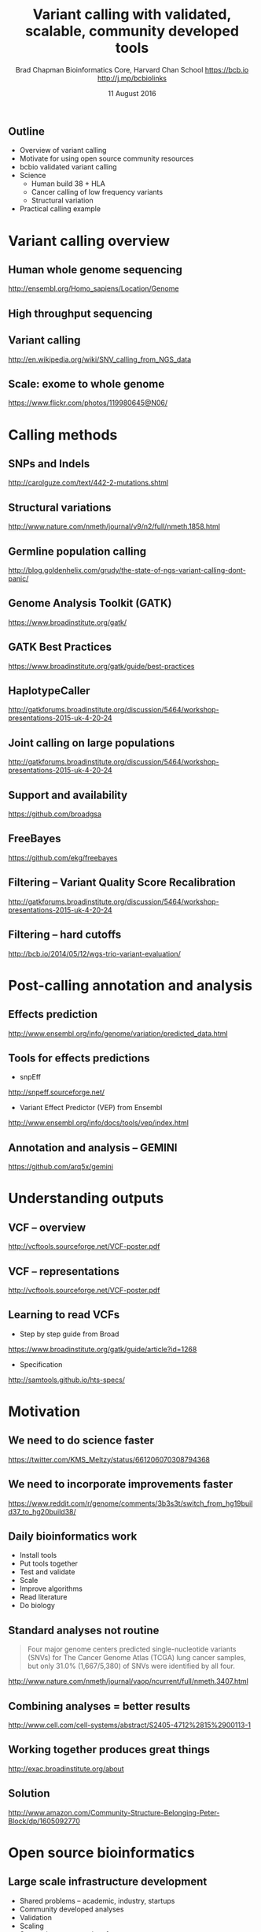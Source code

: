 #+title: Variant calling with validated, scalable, community developed tools
#+author: Brad Chapman \newline Bioinformatics Core, Harvard Chan School \newline https://bcb.io \newline http://j.mp/bcbiolinks
#+date: 11 August 2016

#+OPTIONS: toc:nil H:2

#+startup: beamer
#+LaTeX_CLASS: beamer
#+latex_header: \usepackage{url}
#+latex_header: \usepackage{hyperref}
#+latex_header: \hypersetup{colorlinks=true}
#+BEAMER_THEME: default
#+BEAMER_COLOR_THEME: seahorse
#+BEAMER_INNER_THEME: rectangles

** Outline
\Large
- Overview of variant calling
- Motivate for using open source community resources
- bcbio validated variant calling
- Science
   - \Large Human build 38 + HLA
   - \Large Cancer calling of low frequency variants
   - \Large Structural variation
- Practical calling example

* Variant calling overview
** Human whole genome sequencing

[[./images5/human_genome.png]]

\footnotesize
http://ensembl.org/Homo_sapiens/Location/Genome
\normalsize

** High throughput sequencing

[[./images5/reads.png]]

** Variant calling

[[./images5/SNV_calling.png]]

\footnotesize
http://en.wikipedia.org/wiki/SNV_calling_from_NGS_data
\normalsize

** Scale: exome to whole genome

[[./images5/exome_proportion.png]]

\footnotesize
https://www.flickr.com/photos/119980645@N06/
\normalsize

* Calling methods

** SNPs and Indels

[[./images8/mutations.png]]

http://carolguze.com/text/442-2-mutations.shtml

** Structural variations

#+BEGIN_CENTER
#+ATTR_LATEX: :width .55\textwidth
[[./images8/svs.jpg]]
#+END_CENTER

\footnotesize
http://www.nature.com/nmeth/journal/v9/n2/full/nmeth.1858.html

** Germline population calling

#+ATTR_LATEX: :width .8\textwidth
[[./images8/Utah-Pedigree-1463-with-NA12878.png]]

\tiny
http://blog.goldenhelix.com/grudy/the-state-of-ngs-variant-calling-dont-panic/
\normalsize

** Genome Analysis Toolkit (GATK)

[[./images8/gatk.png]]

\vspace{0.5cm}

https://www.broadinstitute.org/gatk/

** GATK Best Practices

[[./images8/gatk-bp.png]]

\small
https://www.broadinstitute.org/gatk/guide/best-practices
\normalsize

** HaplotypeCaller

[[./images8/gatk-hc.png]]

\tiny
http://gatkforums.broadinstitute.org/discussion/5464/workshop-presentations-2015-uk-4-20-24
\normal

** Joint calling on large populations

[[./images8/gatk-joint.png]]

\tiny
http://gatkforums.broadinstitute.org/discussion/5464/workshop-presentations-2015-uk-4-20-24
\normal

** Support and availability

#+BEGIN_CENTER
[[./images8/gatk-license.png]]
#+END_CENTER

\vspace{0.5cm}

https://github.com/broadgsa

** FreeBayes

[[./images8/freebayes.png]]

https://github.com/ekg/freebayes

** Filtering -- Variant Quality Score Recalibration

#+ATTR_LATEX: :width .9\textwidth
[[./images8/gatk-vqsr.png]]

\tiny
http://gatkforums.broadinstitute.org/discussion/5464/workshop-presentations-2015-uk-4-20-24
\normal

** Filtering -- hard cutoffs

[[./images8/hard-filters.png]]

\vspace{1cm}

http://bcb.io/2014/05/12/wgs-trio-variant-evaluation/

* Post-calling annotation and analysis
** Effects prediction

#+ATTR_LATEX: :width 1.1\textwidth
[[./images8/vep-consequences.jpg]]

\scriptsize
http://www.ensembl.org/info/genome/variation/predicted_data.html

** Tools for effects predictions

\Large
- snpEff

\small
http://snpeff.sourceforge.net/

\vspace{0.5cm}

\Large
- Variant Effect Predictor (VEP) from Ensembl

\small
http://www.ensembl.org/info/docs/tools/vep/index.html

** Annotation and analysis -- GEMINI

[[./images9/gemini_overview.png]]

\small
https://github.com/arq5x/gemini
\normalsize

* Understanding outputs

** VCF -- overview

#+ATTR_LATEX: :width 1.05\textwidth
[[./images8/vcf-overview.png]]

http://vcftools.sourceforge.net/VCF-poster.pdf

** VCF -- representations

[[./images8/vcf-representation.png]]

http://vcftools.sourceforge.net/VCF-poster.pdf

** Learning to read VCFs

\Large
- Step by step guide from Broad
\small
https://www.broadinstitute.org/gatk/guide/article?id=1268

\vspace{0.5cm}
\Large
- Specification
\small
http://samtools.github.io/hts-specs/


* Motivation

** We need to do science faster

#+BEGIN_CENTER
#+ATTR_LATEX: :width .9\textwidth
[[./images7/rare_disease.png]]
#+END_CENTER

\scriptsize
https://twitter.com/KMS_Meltzy/status/661206070308794368
\normalsize

** We need to incorporate improvements faster


#+BEGIN_CENTER
#+ATTR_LATEX: :width .9\textwidth
[[./images7/build38_release.png]]
#+END_CENTER

#+BEGIN_CENTER
#+ATTR_LATEX: :width .8\textwidth
[[./images7/build38_reddit.png]]
#+END_CENTER

\tiny
https://www.reddit.com/r/genome/comments/3b3s3t/switch_from_hg19build37_to_hg20build38/

** Daily bioinformatics work

\Large
- Install tools
- Put tools together
- Test and validate
- Scale
- Improve algorithms
- Read literature
- Do biology
\normalsize

** Standard analyses not routine

\Large
#+BEGIN_QUOTE
Four major genome centers predicted single-nucleotide variants (SNVs) for The
Cancer Genome Atlas (TCGA) lung cancer samples, but only 31.0% (1,667/5,380) of
SNVs were identified by all four.
#+END_QUOTE

\scriptsize
http://www.nature.com/nmeth/journal/vaop/ncurrent/full/nmeth.3407.html
\normalsize

** Combining analyses = better results

#+BEGIN_CENTER
#+ATTR_LATEX: :width .6\textwidth
[[./images7/cancer_multiple.png]]
#+END_CENTER

\scriptsize
http://www.cell.com/cell-systems/abstract/S2405-4712%2815%2900113-1

** Working together produces great things

#+BEGIN_CENTER
#+ATTR_LATEX: :width 1.0\textwidth
[[./images7/exac.png]]
#+END_CENTER

http://exac.broadinstitute.org/about

** Solution

#+BEGIN_CENTER
#+ATTR_LATEX: :width .5\textwidth
[[./images/community.png]]
#+END_CENTER

\scriptsize
[[http://www.amazon.com/Community-Structure-Belonging-Peter-Block/dp/1605092770]]
\normalsize


* Open source bioinformatics

** Large scale infrastructure development

\Large
- Shared problems -- academic, industry, startups
- Community developed analyses
- Validation
- Scaling
- Supporting a community of users
\normalsize

** White box software

[[./images5/clear_box.jpg]]

** Overview

#+ATTR_LATEX: :width 1.0\textwidth
[[./images3/bcbio_nextgen_highlevel.png]]

\vspace{1cm}
https://github.com/chapmanb/bcbio-nextgen

** Uses

\Large
- Aligners: bwa, novoalign, bowtie2, HISAT2
- Variantion: FreeBayes, GATK, VarDict, MuTecT2, Scalpel, SnpEff, VEP, GEMINI,
  Lumpy, Manta, CNVkit, WHAM
- RNA-seq: Tophat, STAR, Cufflinks, Sailfish
- Quality control: fastqc, bamtools, Qualimap
- Manipulation: bedtools, bcftools, biobambam, sambamba, samblaster, samtools,
  vcflib, vt
\normalsize

** Provides

\Large
- Community -- collected set of expertise
- Installation of tools and data
- Tool integration
- Validation -- outputs + automated evaluation
- Scaling
\normalsize

** Quality differences between methods

#+ATTR_LATEX: :width .7\textwidth
[[./images/gcat_comparison.png]]

[[http://www.bioplanet.com/gcat]]
** We made a pipeline -- so what?

\tiny
#+BEGIN_QUOTE
There have been a number of previous efforts to create publicly available
analysis pipelines for high throughput sequencing data. Examples include
Omics-Pipe, bcbio-nextgen, TREVA and NGSane. These pipelines
offer a comprehensive, automated process that can analyse raw sequencing reads
and produce annotated variant calls. However, the main audience for these
pipelines is the research community. Consequently, there are many features
required by clinical pipelines that these examples do not fully address. Other
groups have focused on improving specific features of clinical pipelines. The
Churchill pipeline uses specialised techniques to achieve high performance,
while maintaining reproducibility and accuracy. However it is not freely
available to clinical centres and it does not try to improve broader clinical
aspects such as detailed quality assurance reports, robustness, reports and
specialised variant filtering. The Mercury pipeline offers a comprehensive
system that addresses many clinical needs: it uses an automated workflow system
(Valence) to ensure robustness, abstract computational resources and
simplify customisation of the pipeline. Mercury also includes detailed coverage
reports provided by ExCID, and supports compliance with US privacy laws
(HIPAA) when run on DNANexus, a cloud computing platform specialised for
biomedical users. Mercury offers a comprehensive solution for clinical users,
however it does not achieve our desired level of transparency, modularity and
simplicity in the pipeline specification and design. Further, Mercury does not
perform specialised variant filtering and prioritisation that is specifically
tuned to the needs of clinical users.
#+END_QUOTE

\scriptsize
http://www.genomemedicine.com/content/7/1/68

** Sustainability

\Large
A piece of software is being sustained if people are using it, fixing it, and
improving it rather than replacing it.

\vspace{0.5cm}

\normalsize
http://software-carpentry.org/blog/2014/08/sustainability.html

** Complex, rapidly changing baseline functionality

[[./images2/gatk_changes.png]]
** Community: sustainability

#+ATTR_LATEX: :width 1.1\textwidth
[[./images9/bcbio_commits_mar2016.png]]

\vspace{1cm}

[[https://github.com/chapmanb/bcbio-nextgen]]

** Community: support

#+ATTR_LATEX: :width 1.1\textwidth
[[./images9/bcbio_issues_mar2016.png]]

\vspace{1cm}

[[https://bcbio-nextgen.readthedocs.org]]

** Community: contribution

[[./images9/bcbio_github_mar2016.png]]

[[https://github.com/chapmanb/bcbio-nextgen]]

** Community: documentation

[[./images/community-docs.png]]

[[https://bcbio-nextgen.readthedocs.org]]

** Supported analysis types

#+BEGIN_CENTER
#+ATTR_LATEX: :width 0.4\textwidth
[[./images9/bcbio_pipelines.png]]
#+END_CENTER

\scriptsize
https://bcbio-nextgen.readthedocs.org/en/latest/contents/pipelines.html

* Build 38

** Outline: Science

\Large
- \textbf{Human build 38 + HLA}
- Low frequency somatic calling
- Structural variation

** GRCh37/hg19

#+ATTR_LATEX: :width .9\textwidth
[[./images8/GRCh37.jpg]]

\small
http://www.ncbi.nlm.nih.gov/books/NBK153600/?report=reader

** GRCh38 -- graph based, many more alternative loci

#+ATTR_LATEX: :width .9\textwidth
[[./images8/GRCh38.jpg]]

\footnotesize
http://www.slideshare.net/GenomeRef/transitioning-to-grch38

** GRCh38 -- advantage for variant calling

#+ATTR_LATEX: :width .9\textwidth
[[./images8/GRCh38-advantages.jpg]]

\footnotesize
http://www.slideshare.net/GenomeRef/transitioning-to-grch38

** Avoiding collapsed repeats

#+ATTR_LATEX: :width 0.8\textwidth
[[./images7/hg38_collapsed_repeats.jpg]]

\tiny
http://www.slideshare.net/kmsteinberg/the-importance-of-high-quality-reference-genome-assemblies-to-personal-and-medical-genomics

** Comparison

\Large
- Build 37 and 38
- Validation sets: Genome in a Bottle, Illumina Platinum Genomes
- 38 builds: with/without alternative alleles
- Variant callers: FreeBayes, GATK HaplotypeCaller

\normalsize
http://bcb.io/2015/09/17/hg38-validation/

** Reference materials

#+BEGIN_CENTER
#+ATTR_LATEX: :width .5\textwidth
[[./images/giab.png]]

#+ATTR_LATEX: :width .7\textwidth
[[./images7/ga4gh.png]]

#+ATTR_LATEX: :width .9\textwidth
[[./images7/dream_challenge.png]]
#+END_CENTER

http://www.genomeinabottle.org/
http://ga4gh.org/\#/benchmarking-team
https://www.synapse.org/\#!Synapse:syn312572

** 

#+BEGIN_CENTER
#+ATTR_LATEX: :width .9\textwidth
[[./images7/hg38_val.png]]
#+END_CENTER

** Small variant results

\Large
- SNPs: build 38 more sensitive
- SNPs: build 38 reduces false positives
- Indels: build 38 detected more
- Indels: work on sensitivity and precision

** Major histocompatibility complex (MHC) -- HLAs

[[./images8/MHC.png]]

\small
\vspace{1cm}
http://www.ebi.ac.uk/ipd/imgt/hla/ \\
\scriptsize
http://sciscogenetics.com/technology/human-leukocyte-antigen-complex/

** Alignment: bwa alternative allele support

#+ATTR_LATEX: :width .9\textwidth
[[./images8/bwa-alts.png]]

\small
https://github.com/lh3/bwa/blob/master/README-alt.md

** HLA typing

\Large
- 1000 genomes: build 38 + IMGT/HLA-3.18.0
- bwa mem extracts HLA reads
- Map reads only to HLA sequences
- OptiType: Call HLA types

\vspace{0.5cm}
\footnotesize
https://github.com/lh3/bwa/blob/master/README-alt.md\#hla-typing \newline
https://github.com/FRED-2/OptiType

** Validations

\Large
- Omixon example data
- Exome (1000 genomes) and deep targeted data
- P-group resolution
- HLA type I calls (A, B, C)
- Great results across exome and targeted

\footnotesize
http://www.omixon.com/hla-typing-example-data/ \newline
https://gist.github.com/chapmanb/8f994618a7fc5e88f893


* Somatic calling

** Outline: science

\Large
- Human build 38 + HLA
- \textbf{Low frequency somatic calling}
- Structural variation

** Cancer somatic calling

[[./images8/cancer-somatic.png]]

\vspace{0.5cm}
\scriptsize
http://www.nature.com/nmeth/journal/v10/n8/fig_tab/nmeth.2562_F1.html
\normalsize

** Cancer heterogeneity

[[./images8/Treatment_bottleneck.pdf]]

\small
http://en.wikipedia.org/wiki/Tumour_heterogeneity
\normalsize

** VarDict

\Large
- AstraZeneca
- Germline + Cancer calling
- SNP + Insertion/Deletions
- Whole genome + exome
- Also works on deep targeted data

\vspace{1cm}
\small
https://github.com/AstraZeneca-NGS/VarDictJava
http://nar.oxfordjournals.org/content/early/2016/04/07/nar.gkw227.full
\normalsize

** DREAM synthetic dataset 4

#+BEGIN_CENTER
#+ATTR_LATEX: :width 1.0\textwidth
[[./images7/dream_syn4.png]]
#+END_CENTER

\footnotesize
https://www.synapse.org/\#!Synapse:syn312572/wiki/62018

** VarDict sensivitity/precision before

#+BEGIN_CENTER
#+ATTR_LATEX: :width 1.0\textwidth
[[./images7/vardict_val_orig.png]]
#+END_CENTER

** VarDict sensivitity/precision after

#+BEGIN_CENTER
#+ATTR_LATEX: :width 1.0\textwidth
[[./images7/vardict_val.png]]
#+END_CENTER

** How? Filter summary

\Large
#+BEGIN_SRC sh
((AF * DP < 6) &&
 ((MQ < 55.0 && NM > 1.0) ||
  (MQ < 60.0 && NM > 2.0) ||
  (DP < 10) ||
  (QUAL < 45)))
#+END_SRC

** Example filter: mapping quality and number of mismatches

#+BEGIN_CENTER
#+ATTR_LATEX: :width 1.0\textwidth
[[./images7/vardict_filter_nmmq.png]]
#+END_CENTER

* Structural variation

** Outline: science

\Large
- Human build 38 + HLA
- Low frequency somatic calling
- \textbf{Structural variation}

** Structural variants critical in cancer

#+ATTR_LATEX: :width 1.0\textwidth
[[./images9/nature14169-sf2.jpg]]

\scriptsize
http://www.nature.com/nature/journal/v518/n7540/full/nature14169.html

** Improvements in speed, sensitivity and precision

- \Large Manta: \footnotesize https://github.com/Illumina/manta
- \Large CNVkit: \footnotesize https://github.com/etal/cnvkit
- \Large Lumpy: \footnotesize https://github.com/arq5x/lumpy-sv
- \Large WHAM: \footnotesize https://github.com/zeeev/wham
- \Large MetaSV: \footnotesize https://github.com/bioinform/metasv

** Results: Germline deletions

#+BEGIN_CENTER
#+ATTR_LATEX: :width 0.8\textwidth
[[./images7/sv_giab_del.png]]
#+END_CENTER

** Results: Somatic deletions

#+BEGIN_CENTER
#+ATTR_LATEX: :width 0.9\textwidth
[[./images7/sv_dream_del.png]]
#+END_CENTER

** Prioritize in previously known regions

#+ATTR_LATEX: :width 1.0\textwidth
[[./images9/prioritize-overview.png]]

** Public cancer variant databases

- CIViC: https://civic.genome.wustl.edu
- IntOGen: http://www.intogen.org

#+BEGIN_CENTER
#+ATTR_LATEX: :width 0.3\textwidth
[[./images9/biology-of-cancer.jpg]]
#+END_CENTER
\vspace{0.01cm}
\scriptsize
http://www.amazon.com/The-Biology-Cancer-Robert-Weinberg/dp/0815340761
\normalsize

* Practical

** Practical overview

\Large
- Small dataset -- single chromosome, exome
- Cancer sample from DREAM synthetic dataset 3
- Call against build 38

\footnotesize
https://www.synapse.org/\#!Synapse:syn312572/wiki/58893

** Demonstrates

\Large
- Somatic tumor/normal samples
- SNP and indel calling at lower frequency
- Structural variant detection
- Prioritization with CIViC
- HLA typing

** bcbio configuration file

#+BEGIN_SRC yaml
---
details:
  - analysis: variant2
    genome_build: hg38
    algorithm:
      aligner: bwa
      mark_duplicates: true
      recalibrate: false
      realign: false
      variantcaller: [vardict, mutect, freebayes]
      ensemble:
        numpass: 2
      svcaller: [lumpy, manta]
#+END_SRC

\footnotesize
https://bcbio-nextgen.readthedocs.org/en/latest/contents/configuration.html

** bcbio template file -- CSV

#+BEGIN_SRC sh
samplename,description,batch,phenotype,sex,variant_regions
sample1,ERR256785,batch1,normal,female,/path/to/regions.bed
sample2,ERR256786,batch1,tumor,,/path/to/regions.bed
#+END_SRC

\vspace{1cm}
\scriptsize
https://bcbio-nextgen.readthedocs.org/en/latest/contents/configuration.html#automated-sample-configuration

** Template to full configuration

#+BEGIN_SRC sh
bcbio_nextgen.py -w template \
   tumor-paired.yaml project1.csv \
   sample1.bam sample2_1.fq sample2_2.fq
#+END_SRC

\vspace{1cm}
\scriptsize
https://bcbio-nextgen.readthedocs.org/en/latest/contents/configuration.html#automated-sample-configuration

** Running bcbio

\Large
#+BEGIN_SRC sh
bcbio_nextgen.py project1.yaml -n 8
#+END_SRC

\vspace{1cm}
\scriptsize
https://bcbio-nextgen.readthedocs.org/en/latest/contents/testing.html

** AWS example configuration and output

https://bcbio-nextgen.readthedocs.org/en/latest/contents/teaching.html

\vspace{0.5cm}

\Large
- Pre-downloaded and analysis run
- AMI (ami-5e84fe34)
* Summary
** Summary
\Large
- Overview of variant calling tools
- Motivate for using open source community resources
- bcbio validated variant calling
- Science
   - \Large Human build 38 + HLA
   - \Large Cancer calling of low frequency variants
   - \Large Structural variation
- Practical calling example

\vspace{0.5cm}
http://bcb.io
